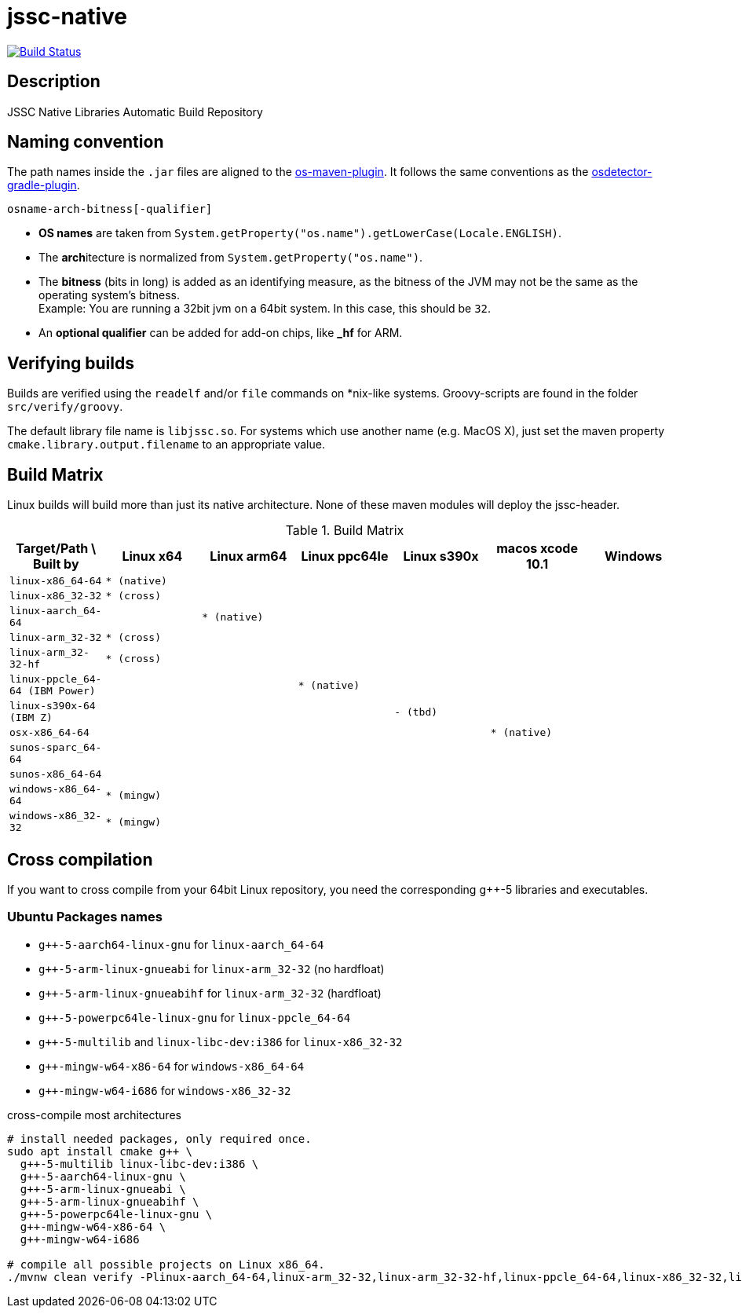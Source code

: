 [[jssc-native]]
= jssc-native

image:https://travis-ci.com/java-native/jssc-native.svg?branch=master["Build Status", link="https://travis-ci.com/java-native/jssc-native"]

== Description

JSSC Native Libraries Automatic Build Repository

== Naming convention

The path names inside the `.jar` files are aligned to the https://github.com/trustin/os-maven-plugin/[os-maven-plugin].
It follows the same conventions as the https://github.com/google/osdetector-gradle-plugin[osdetector-gradle-plugin].

  osname-arch-bitness[-qualifier]

* *OS names* are taken from `System.getProperty("os.name").getLowerCase(Locale.ENGLISH)`.
* The **arch**itecture is normalized from `System.getProperty("os.name")`.
* The *bitness* (bits in long) is added as an identifying measure, as the bitness of the JVM
  may not be the same as the operating system’s bitness. +
  Example: You are running a 32bit jvm on a 64bit system. In this case, this should be `32`.
* An *optional qualifier* can be added for add-on chips, like *_hf* for ARM.

== Verifying builds

Builds are verified using the `readelf` and/or `file` commands on *nix-like systems.
Groovy-scripts are found in the folder `src/verify/groovy`.

The default library file name is `libjssc.so`. For systems which use another name (e.g. MacOS X),
just set the maven property `cmake.library.output.filename` to an appropriate value.

== Build Matrix

Linux builds will build more than just its native architecture. None of these maven modules will deploy the jssc-header.

.Build Matrix
[.small]
[#buildmatrix,options="header",cols="m,m,m,m,m,m,m",grid=rows,frame=topbot]
|==========================================================================================================================
| Target/Path \ Built by        | Linux x64    | Linux arm64  | Linux ppc64le | Linux s390x  | macos xcode 10.1  | Windows
| linux-x86_64-64               | * (native)   |              |               |              |                   |
| linux-x86_32-32               | * (cross)    |              |               |              |                   |
| linux-aarch_64-64             |              | * (native)   |               |              |                   |
| linux-arm_32-32               | * (cross)    |              |               |              |                   |
| linux-arm_32-32-hf            | * (cross)    |              |               |              |                   |
| linux-ppcle_64-64 (IBM Power) |              |              | * (native)    |              |                   |
| linux-s390x-64    (IBM Z)     |              |              |               | - (tbd)      |                   |
| osx-x86_64-64                 |              |              |               |              | * (native)        |
| sunos-sparc_64-64             |              |              |               |              |                   |
| sunos-x86_64-64               |              |              |               |              |                   |
| windows-x86_64-64             | * (mingw)    |              |               |              |                   |
| windows-x86_32-32             | * (mingw)    |              |               |              |                   |
|==========================================================================================================================

[.normal]

== Cross compilation

If you want to cross compile from your 64bit Linux repository, you need the corresponding g++-5 libraries and executables.

=== Ubuntu Packages names

* `g++-5-aarch64-linux-gnu` for `linux-aarch_64-64`
* `g++-5-arm-linux-gnueabi` for `linux-arm_32-32` (no hardfloat)
* `g++-5-arm-linux-gnueabihf` for `linux-arm_32-32` (hardfloat)
* `g++-5-powerpc64le-linux-gnu` for `linux-ppcle_64-64`
* `g++-5-multilib` and `linux-libc-dev:i386` for `linux-x86_32-32`
* `g++-mingw-w64-x86-64` for `windows-x86_64-64`
* `g++-mingw-w64-i686` for `windows-x86_32-32`

.cross-compile most architectures
[source,sh]
----
# install needed packages, only required once.
sudo apt install cmake g++ \
  g++-5-multilib linux-libc-dev:i386 \
  g++-5-aarch64-linux-gnu \
  g++-5-arm-linux-gnueabi \
  g++-5-arm-linux-gnueabihf \
  g++-5-powerpc64le-linux-gnu \
  g++-mingw-w64-x86-64 \
  g++-mingw-w64-i686

# compile all possible projects on Linux x86_64.
./mvnw clean verify -Plinux-aarch_64-64,linux-arm_32-32,linux-arm_32-32-hf,linux-ppcle_64-64,linux-x86_32-32,linux-x86_64-64,windows-x86_64-64,windows_x86_32-32
----
